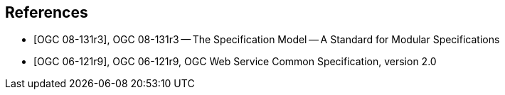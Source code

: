 [bibliography]
[[references]]
== References

* [[[OGC_08-131r3,OGC 08-131r3]]], OGC 08-131r3 -- The Specification Model -- A Standard for Modular Specifications

* [[[OGC_06-121r9,OGC 06-121r9]]], OGC 06-121r9, OGC Web Service Common Specification, version 2.0
